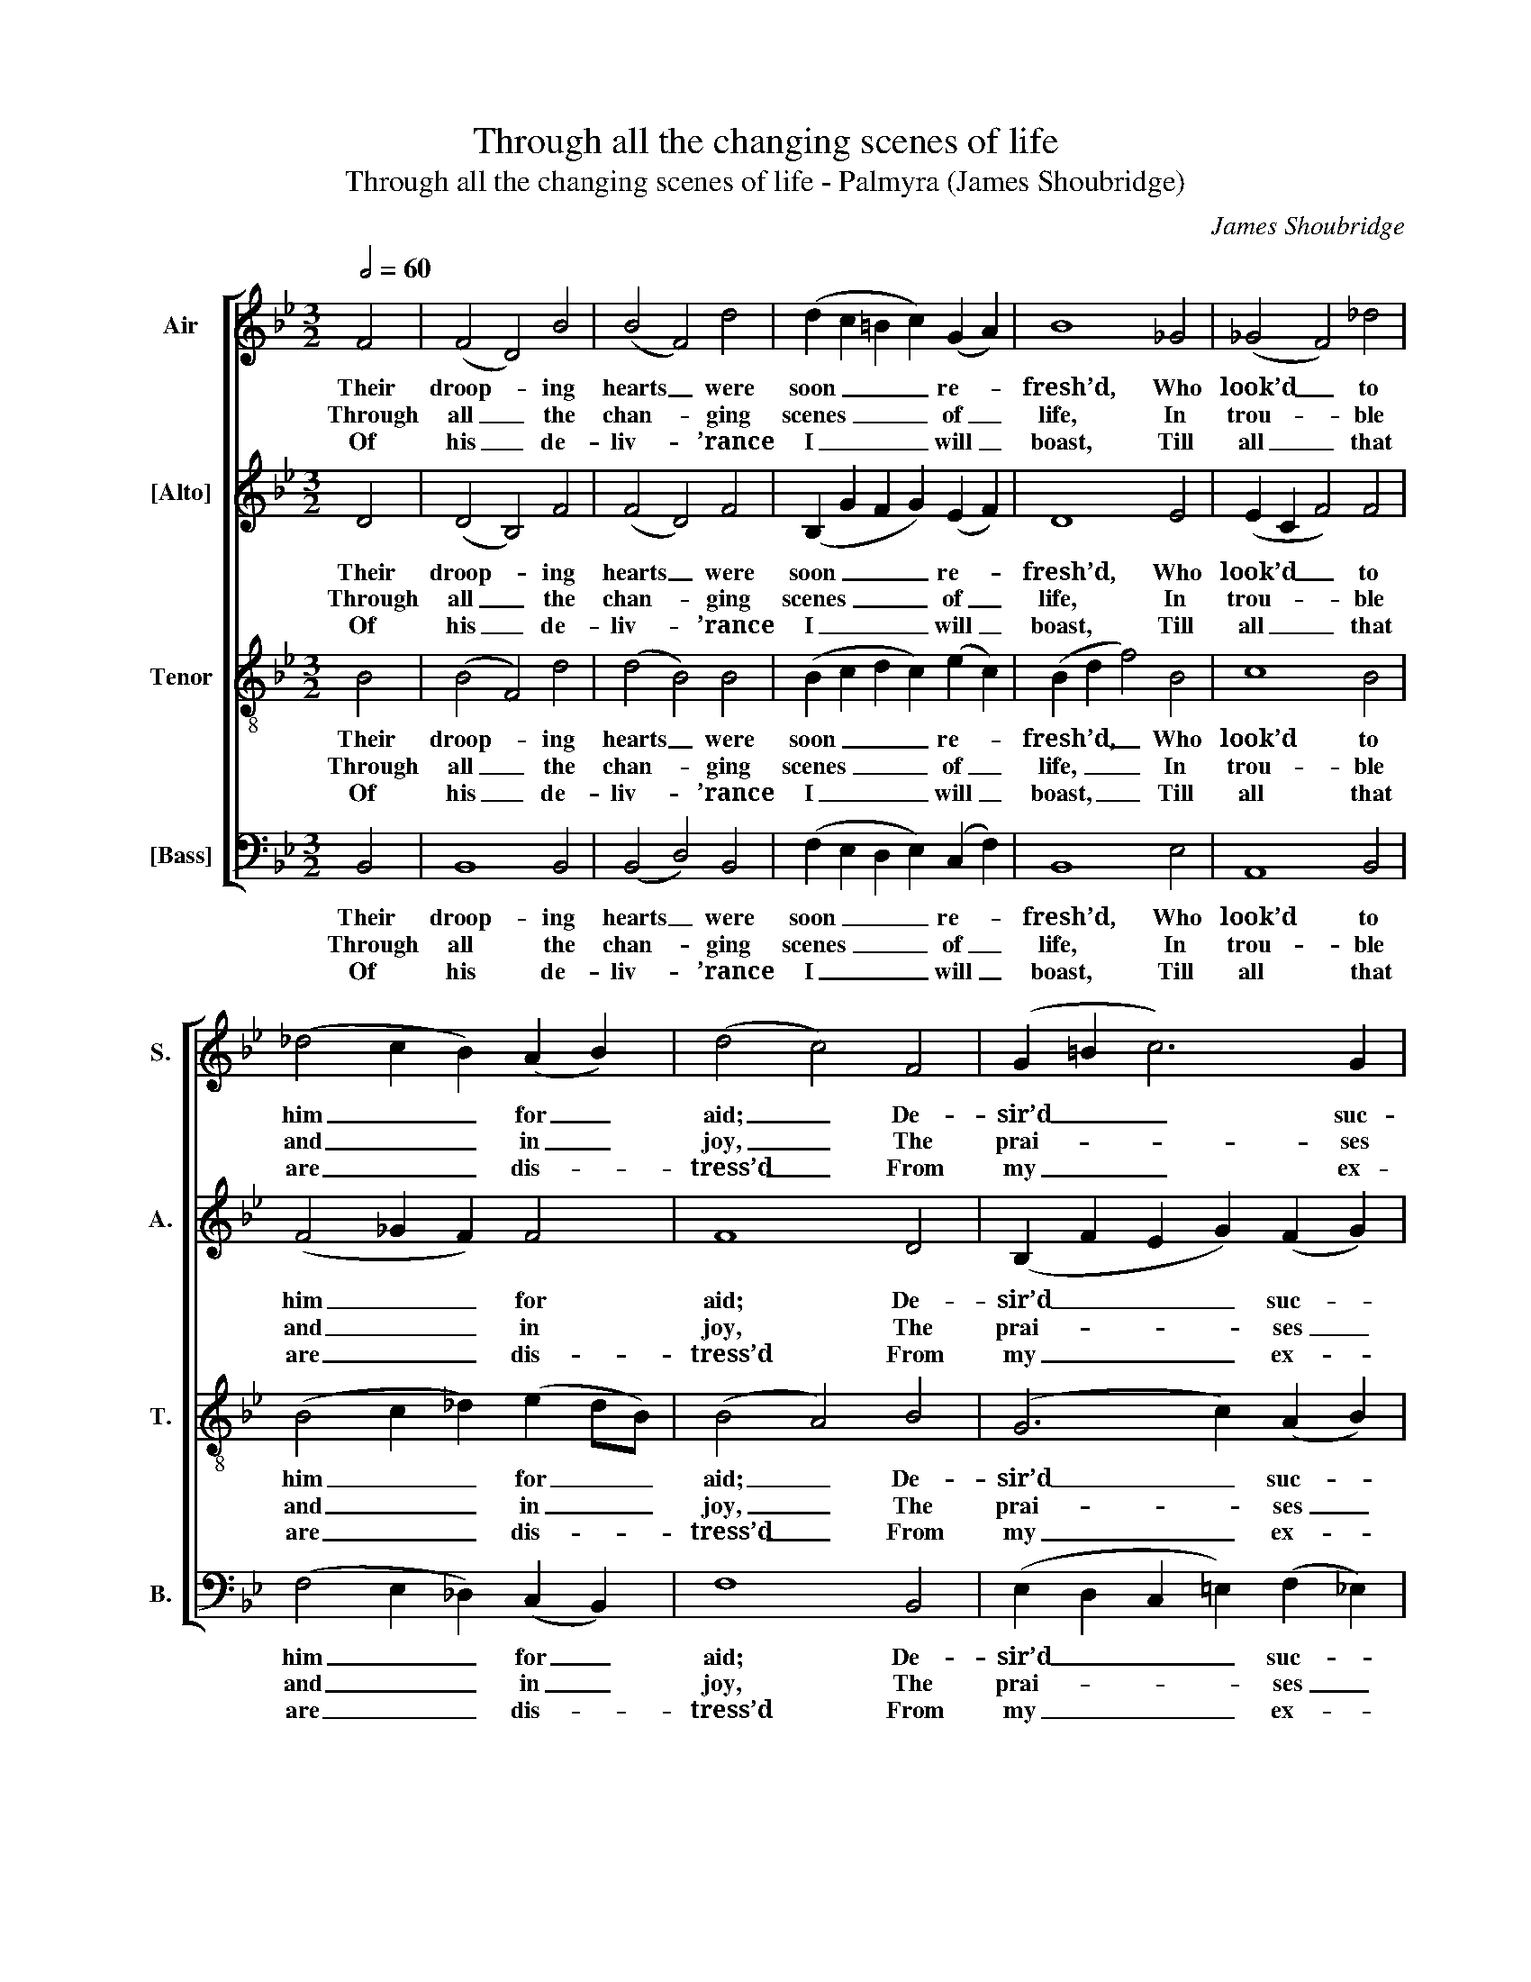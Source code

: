 X:1
T:Through all the changing scenes of life
T:Through all the changing scenes of life - Palmyra (James Shoubridge)
C:James Shoubridge
Z:p7, Original Psalm
Z:and Hymn Tunes,
Z:London: [1837]
%%score [ 1 2 3 4 ]
L:1/8
Q:1/2=60
M:3/2
K:Bb
V:1 treble nm="Air" snm="S."
V:2 treble nm="[Alto]" snm="A."
V:3 treble-8 transpose=-12 nm="Tenor" snm="T."
V:4 bass nm="[Bass]" snm="B."
V:1
 F4 | (F4 D4) B4 | (B4 F4) d4 | (d2 c2 =B2 c2) (G2 A2) | B8 _G4 | (_G4 F4) _d4 | %6
w: Their|droop- * ing|hearts _ were|soon _ _ _ re- *|fresh’d, Who|look’d _ to|
w: Through|all _ the|chan- * ging|scenes _ _ _ of _|life, In|trou- * ble|
w: Of|his _ de-|liv- * ’rance|I _ _ _ will _|boast, Till|all _ that|
 (_d4 c2 B2) (A2 B2) | (d4 c4) F4 | (G2 =B2 c6) G2 | (A2 ^c2 d6) A2 | (B4 e4) d4 | (d4 c4) f4 | %12
w: him _ _ for _|aid; _ De-|sir’d _ _ suc-|cess _ _ in|ev- * ’ry|face _ A|
w: and _ _ in _|joy, _ The|prai- * * ses|of _ _ my|God _ shall|still _ My|
w: are _ _ dis- *|tress’d _ From|my _ _ ex-|am- * * ple|com- * fort|take, _ And|
 (f4 e2 d2) (c2 B2) | (G3 c B4) A4 | B8 |] %15
w: cheer- * * ful _|air _ _ dis-|play’d.|
w: heart _ _ and _|tongue _ _ em-|ploy.|
w: charm _ _ their _|griefs _ _ to|rest.|
V:2
 D4 | (D4 B,4) F4 | (F4 D4) F4 | (B,2 G2 F2 G2) (E2 F2) | D8 E4 | (E2 C2 F4) F4 | (F4 _G2 F2) F4 | %7
w: Their|droop- * ing|hearts _ were|soon _ _ _ re- *|fresh’d, Who|look’d _ _ to|him _ _ for|
w: Through|all _ the|chan- * ging|scenes _ _ _ of _|life, In|trou- * * ble|and _ _ in|
w: Of|his _ de-|liv- * ’rance|I _ _ _ will _|boast, Till|all _ _ that|are _ _ dis-|
 F8 D4 | (B,2 F2 E2 G2) (F2 G2) | (^F2 G2 F2 A2) (G2 A2) | (G2 F6 F4 | F8 C4 | B,2 D2 E2 F2) F4 | %13
w: aid; De-|sir’d _ _ _ suc- *|cess _ _ _ in _|ev- * ’ry|face A|cheer- * * * ful|
w: joy, The|prai- * * * ses _|of _ _ _ my _|God _ shall|still My|heart _ _ _ and|
w: tress’d From|my _ _ _ ex- *|am- * * * ple _|com- * fort|take, And|charm _ _ _ their|
 (E3 G F4) E4 | (E4 D4) |] %15
w: air _ _ dis-|play’d. _|
w: tongue _ _ em-|ploy. _|
w: griefs _ _ to|rest. _|
V:3
 B4 | (B4 F4) d4 | (d4 B4) B4 | (B2 c2 d2 c2) (e2 c2) | (B2 d2 f4) B4 | c8 B4 | %6
w: Their|droop- * ing|hearts _ were|soon _ _ _ re- *|fresh’d, _ _ Who|look’d to|
w: Through|all _ the|chan- * ging|scenes _ _ _ of _|life, _ _ In|trou- ble|
w: Of|his _ de-|liv- * ’rance|I _ _ _ will _|boast, _ _ Till|all that|
 (B4 c2 _d2) (e2 dB) | (B4 A4) B4 | (G6 c2) (A2 B2) | (A2 G2 A4) (B2 cd) | (e2 f2 A4) B4 | %11
w: him _ _ for _ _|aid; _ De-|sir’d _ suc- *|cess _ _ in _ _|ev- * * ’ry|
w: and _ _ in _ _|joy, _ The|prai- * ses _|of _ _ my _ _|God _ _ shall|
w: are _ _ dis- * *|tress’d _ From|my _ ex- *|am- * * ple _ _|com- * * fort|
 (B4 A4) A4 | B8 (A2 B2) | (B3 e d4) c4 | B8 |] %15
w: face _ A|cheer- ful _|air _ _ dis-|play’d.|
w: still _ My|heart and _|tongue _ _ em-|ploy.|
w: take, _ And|charm their _|griefs _ _ to|rest.|
V:4
 B,,4 | B,,8 B,,4 | (B,,4 D,4) B,,4 | (F,2 E,2 D,2 E,2) (C,2 F,2) | B,,8 E,4 | A,,8 B,,4 | %6
w: Their|droop- ing|hearts _ were|soon _ _ _ re- *|fresh’d, Who|look’d to|
w: Through|all the|chan- * ging|scenes _ _ _ of _|life, In|trou- ble|
w: Of|his de-|liv- * ’rance|I _ _ _ will _|boast, Till|all that|
 (F,4 E,2 _D,2) (C,2 B,,2) | F,8 B,,4 | (E,2 D,2 C,2 =E,2) (F,2 _E,2) | %9
w: him _ _ for _|aid; De-|sir’d _ _ _ suc- *|
w: and _ _ in _|joy, The|prai- * * * ses _|
w: are _ _ dis- *|tress’d From|my _ _ _ ex- *|
 (D,2 E,2 D,2 ^F,2) (G,2 =F,2) | %10
w: cess _ _ _ in _|
w: of _ _ _ my _|
w: am- * * * ple _|
"^Notes:Only the first verse of the text is given in the source: three selected subsequent verses have here been addededitorially.Voicing indications are given for the first piece in the book, as Canto - Alto - Tenore - Basso - Organo.The alto and tenor parts are printed in the source in the C clef, with middle C on the third space up on the staff(making the notes fall in the same place as if they were printed in the treble clef an octave above sounding pitch).The metronome marking and the direction ‘Portamento’ are given in the source.An organ accompaniment doubling the voice parts is given in full in the source (none of the organ bass parts in thebook are figured): this has been omitted from the present edition." (E,2 D,2 C,4) B,,4 | %11
w: ev- * * ’ry|
w: God _ _ shall|
w: com- * * fort|
 F,8 E,4 | (D,2 B,,2 G,2 F,2) (E,2 D,2) | (E,3 C, F,4) F,,4 | B,,8 |] %15
w: face A|cheer- * * * ful _|air _ _ dis-|play’d.|
w: still My|heart _ _ _ and _|tongue _ _ em-|ploy.|
w: take, And|charm _ _ _ their _|griefs _ _ to|rest.|

